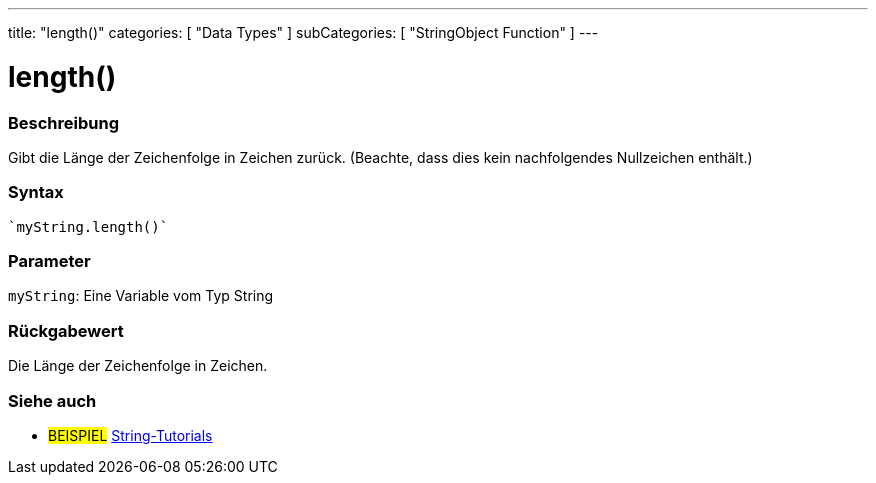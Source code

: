 ---
title: "length()"
categories: [ "Data Types" ]
subCategories: [ "StringObject Function" ]
---





= length()


// OVERVIEW SECTION STARTS
[#overview]
--

[float]
=== Beschreibung
Gibt die Länge der Zeichenfolge in Zeichen zurück. (Beachte, dass dies kein nachfolgendes Nullzeichen enthält.)

[%hardbreaks]


[float]
=== Syntax
[source,arduino]

`myString.length()`


[float]
=== Parameter
`myString`: Eine Variable vom Typ String


[float]
=== Rückgabewert
Die Länge der Zeichenfolge in Zeichen.

--
// OVERVIEW SECTION ENDS



// HOW TO USE SECTION ENDS


// SEE ALSO SECTION
[#see_also]
--

[float]
=== Siehe auch

[role="example"]
* #BEISPIEL# https://www.arduino.cc/en/Tutorial/BuiltInExamples#strings[String-Tutorials^]
--
// SEE ALSO SECTION ENDS
